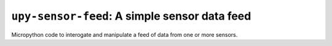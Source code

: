 ================================================
``upy-sensor-feed``: A simple sensor data feed
================================================

Micropython code to interogate and manipulate a
feed of data from one or more sensors.
